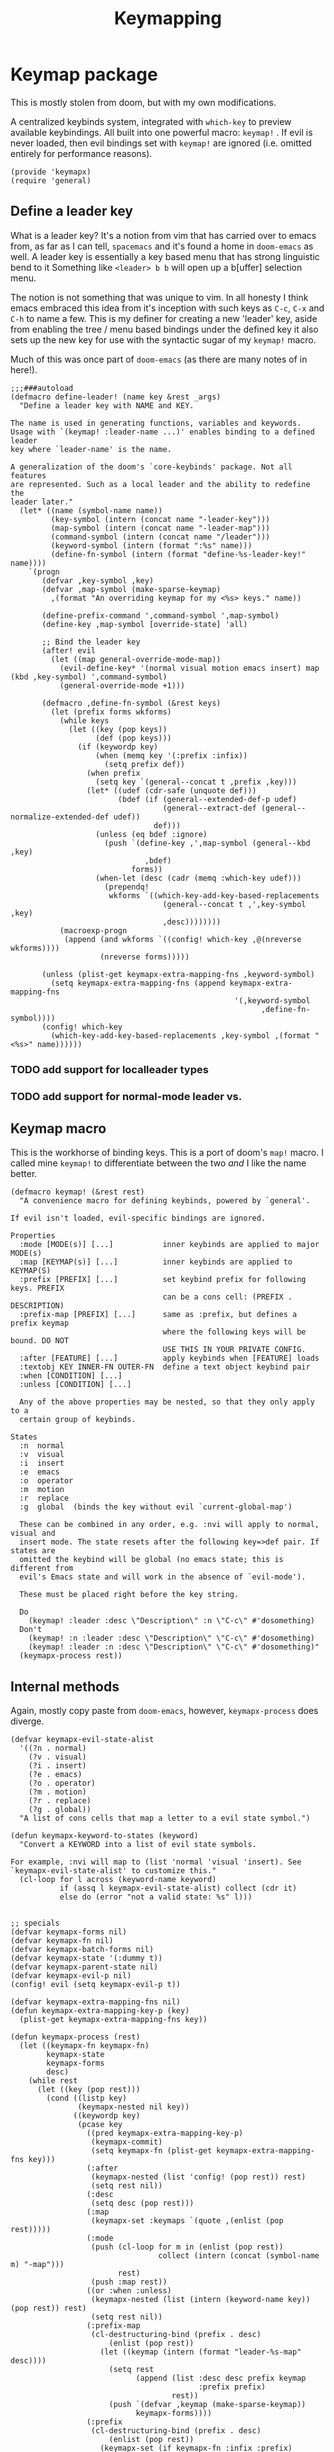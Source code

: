 #+TITLE: Keymapping


* Keymap package
:PROPERTIES:
:header-args:elisp: :tangle keymapx.el :dir ${HOME}/.local/emacs/site-lisp
:END:

This is mostly stolen from doom, but with my own modifications.

A centralized keybinds system, integrated with =which-key= to preview
available keybindings. All built into one powerful macro: =keymap!= . If evil is never loaded, then evil bindings set with =keymap!=  are ignored (i.e. omitted entirely for performance reasons).
#+BEGIN_SRC elisp
(provide 'keymapx)
(require 'general)
#+END_SRC

** Define a leader key
What is a leader key? It's a notion from vim that has carried over to emacs
from, as far as I can tell, =spacemacs= and it's found a home in =doom-emacs= as
well. A leader key is essentially a key based menu that has strong linguistic
bend to it Something like =<leader> b b= will open up a b[uffer] selection menu.

The notion is not something that was unique to vim. In all honesty I think emacs
embraced this idea from it's inception with such keys as =C-c=, =C-x= and =C-h= to name
a few. This is my definer for creating a new 'leader' key, aside from enabling the
tree / menu based bindings under the defined key it also sets up the new key for use
with the syntactic sugar of my =keymap!=  macro.

Much of this was once part of =doom-emacs= (as there are many notes of in here!).
#+begin_src elisp
;;;###autoload
(defmacro define-leader! (name key &rest _args)
  "Define a leader key with NAME and KEY.

The name is used in generating functions, variables and keywords.
Usage with `(keymap! :leader-name ...)' enables binding to a defined leader
key where `leader-name' is the name.

A generalization of the doom's `core-keybinds' package. Not all features
are represented. Such as a local leader and the ability to redefine the
leader later."
  (let* ((name (symbol-name name))
         (key-symbol (intern (concat name "-leader-key")))
         (map-symbol (intern (concat name "-leader-map")))
         (command-symbol (intern (concat name "/leader")))
         (keyword-symbol (intern (format ":%s" name)))
         (define-fn-symbol (intern (format "define-%s-leader-key!" name))))
    `(progn
       (defvar ,key-symbol ,key)
       (defvar ,map-symbol (make-sparse-keymap)
         ,(format "An overriding keymap for my <%s> keys." name))

       (define-prefix-command ',command-symbol ',map-symbol)
       (define-key ,map-symbol [override-state] 'all)

       ;; Bind the leader key
       (after! evil
         (let ((map general-override-mode-map))
           (evil-define-key* '(normal visual motion emacs insert) map (kbd ,key-symbol) ',command-symbol)
           (general-override-mode +1)))

       (defmacro ,define-fn-symbol (&rest keys)
         (let (prefix forms wkforms)
           (while keys
             (let ((key (pop keys))
                   (def (pop keys)))
               (if (keywordp key)
                   (when (memq key '(:prefix :infix))
                     (setq prefix def))
                 (when prefix
                   (setq key `(general--concat t ,prefix ,key)))
                 (let* ((udef (cdr-safe (unquote def)))
                        (bdef (if (general--extended-def-p udef)
                                  (general--extract-def (general--normalize-extended-def udef))
                                def)))
                   (unless (eq bdef :ignore)
                     (push `(define-key ,',map-symbol (general--kbd ,key)
                              ,bdef)
                           forms))
                   (when-let (desc (cadr (memq :which-key udef)))
                     (prependq!
                      wkforms `((which-key-add-key-based-replacements
                                  (general--concat t ,',key-symbol ,key)
                                  ,desc))))))))
           (macroexp-progn
            (append (and wkforms `((config! which-key ,@(nreverse wkforms))))
                    (nreverse forms)))))

       (unless (plist-get keymapx-extra-mapping-fns ,keyword-symbol)
         (setq keymapx-extra-mapping-fns (append keymapx-extra-mapping-fns
                                                  '(,keyword-symbol
                                                        ,define-fn-symbol))))
       (config! which-key
         (which-key-add-key-based-replacements ,key-symbol ,(format "<%s>" name))))))
#+END_SRC
*** TODO add support for localleader types
*** TODO add support for normal-mode leader vs.
** Keymap macro
This is the workhorse of binding keys. This is a port of doom's =map!=  macro.
I called mine =keymap!=  to differentiate between the two /and/ I like the name
better.
#+begin_src elisp
(defmacro keymap! (&rest rest)
  "A convenience macro for defining keybinds, powered by `general'.

If evil isn't loaded, evil-specific bindings are ignored.

Properties
  :mode [MODE(s)] [...]           inner keybinds are applied to major MODE(s)
  :map [KEYMAP(s)] [...]          inner keybinds are applied to KEYMAP(S)
  :prefix [PREFIX] [...]          set keybind prefix for following keys. PREFIX
                                  can be a cons cell: (PREFIX . DESCRIPTION)
  :prefix-map [PREFIX] [...]      same as :prefix, but defines a prefix keymap
                                  where the following keys will be bound. DO NOT
                                  USE THIS IN YOUR PRIVATE CONFIG.
  :after [FEATURE] [...]          apply keybinds when [FEATURE] loads
  :textobj KEY INNER-FN OUTER-FN  define a text object keybind pair
  :when [CONDITION] [...]
  :unless [CONDITION] [...]

  Any of the above properties may be nested, so that they only apply to a
  certain group of keybinds.

States
  :n  normal
  :v  visual
  :i  insert
  :e  emacs
  :o  operator
  :m  motion
  :r  replace
  :g  global  (binds the key without evil `current-global-map')

  These can be combined in any order, e.g. :nvi will apply to normal, visual and
  insert mode. The state resets after the following key=>def pair. If states are
  omitted the keybind will be global (no emacs state; this is different from
  evil's Emacs state and will work in the absence of `evil-mode').

  These must be placed right before the key string.

  Do
    (keymap! :leader :desc \"Description\" :n \"C-c\" #'dosomething)
  Don't
    (keymap! :n :leader :desc \"Description\" \"C-c\" #'dosomething)
    (keymap! :leader :n :desc \"Description\" \"C-c\" #'dosomething)"
  (keymapx-process rest))
#+end_src
** Internal methods
Again, mostly copy paste from =doom-emacs=, however, =keymapx-process= does diverge.
#+begin_src elisp
(defvar keymapx-evil-state-alist
  '((?n . normal)
    (?v . visual)
    (?i . insert)
    (?e . emacs)
    (?o . operator)
    (?m . motion)
    (?r . replace)
    (?g . global))
  "A list of cons cells that map a letter to a evil state symbol.")

(defun keymapx-keyword-to-states (keyword)
  "Convert a KEYWORD into a list of evil state symbols.

For example, :nvi will map to (list 'normal 'visual 'insert). See
`keymapx-evil-state-alist' to customize this."
  (cl-loop for l across (keyword-name keyword)
           if (assq l keymapx-evil-state-alist) collect (cdr it)
           else do (error "not a valid state: %s" l)))


;; specials
(defvar keymapx-forms nil)
(defvar keymapx-fn nil)
(defvar keymapx-batch-forms nil)
(defvar keymapx-state '(:dummy t))
(defvar keymapx-parent-state nil)
(defvar keymapx-evil-p nil)
(config! evil (setq keymapx-evil-p t))

(defvar keymapx-extra-mapping-fns nil)
(defun keymapx-extra-mapping-key-p (key)
  (plist-get keymapx-extra-mapping-fns key))

(defun keymapx-process (rest)
  (let ((keymapx-fn keymapx-fn)
        keymapx-state
        keymapx-forms
        desc)
    (while rest
      (let ((key (pop rest)))
        (cond ((listp key)
               (keymapx-nested nil key))
              ((keywordp key)
               (pcase key
                 ((pred keymapx-extra-mapping-key-p)
                  (keymapx-commit)
                  (setq keymapx-fn (plist-get keymapx-extra-mapping-fns key)))
                 (:after
                  (keymapx-nested (list 'config! (pop rest)) rest)
                  (setq rest nil))
                 (:desc
                  (setq desc (pop rest)))
                 (:map
                  (keymapx-set :keymaps `(quote ,(enlist (pop rest)))))
                 (:mode
                  (push (cl-loop for m in (enlist (pop rest))
                                 collect (intern (concat (symbol-name m) "-map")))
                        rest)
                  (push :map rest))
                 ((or :when :unless)
                  (keymapx-nested (list (intern (keyword-name key)) (pop rest)) rest)
                  (setq rest nil))
                 (:prefix-map
                  (cl-destructuring-bind (prefix . desc)
                      (enlist (pop rest))
                    (let ((keymap (intern (format "leader-%s-map" desc))))
                      (setq rest
                            (append (list :desc desc prefix keymap
                                          :prefix prefix)
                                    rest))
                      (push `(defvar ,keymap (make-sparse-keymap))
                            keymapx-forms))))
                 (:prefix
                  (cl-destructuring-bind (prefix . desc)
                      (enlist (pop rest))
                    (keymapx-set (if keymapx-fn :infix :prefix)
                                   prefix)
                    (when (stringp desc)
                      (setq rest (append (list :desc desc "" nil) rest)))))
                 (:textobj
                  (let* ((key (pop rest))
                         (inner (pop rest))
                         (outer (pop rest)))
                    (push `(keymap! (:map evil-inner-text-objects-map ,key ,inner)
                                 (:map evil-outer-text-objects-map ,key ,outer))
                          keymapx-forms)))
                 (_
                  (condition-case _
                      (keymapx-def (pop rest) (pop rest)
                                     (keymapx-keyword-to-states key)
                                     desc)
                    (error
                     (error "Not a valid `keymap!' property: %s" key)))
                  (setq desc nil))))

              ((keymapx-def key (pop rest) nil desc)
               (setq desc nil)))))

    (keymapx-commit)
    (macroexp-progn (nreverse (delq nil keymapx-forms)))))

(defun keymapx-append-keys (prop)
  (let ((a (plist-get keymapx-parent-state prop))
        (b (plist-get keymapx-state prop)))
    (if (and a b)
        `(general--concat t ,a ,b)
      (or a b))))

(defun keymapx-nested (wrapper rest)
  (keymapx-commit)
  (let ((keymapx-parent-state (keymapx-state)))
    (push (if wrapper
              (append wrapper (list (keymapx-process rest)))
            (keymapx-process rest))
          keymapx-forms)))

(defun keymapx-set (prop &optional value)
  (unless (equal (plist-get keymapx-state prop) value)
    (keymapx-commit))
  (setq keymapx-state (plist-put keymapx-state prop value)))

(defun keymapx-def (key def &optional states desc)
  (when (or (memq 'global states)
            (null states))
    (setq states (cons 'nil (delq 'global states))))
  (when desc
    (let (unquoted)
      (cond ((and (listp def)
                  (keywordp (car-safe (setq unquoted (unquote def)))))
             (setq def (list 'quote (plist-put unquoted :which-key desc))))
            ((setq def (cons 'list
                             (if (and (equal key "")
                                      (null def))
                                 `(:ignore t :which-key ,desc)
                               (plist-put (general--normalize-extended-def def)
                                          :which-key desc))))))))
  (dolist (state states)
    (push (list key def)
          (alist-get state keymapx-batch-forms)))
  t)

(defun keymapx-commit ()
  (when keymapx-batch-forms
    (cl-loop with attrs = (keymapx-state)
             for (state . defs) in keymapx-batch-forms
             if (or keymapx-evil-p (not state))
             collect `(,(or keymapx-fn 'general-define-key)
                       ,@(if state `(:states ',state)) ,@attrs
                       ,@(mapcan #'identity (nreverse defs)))
             into forms
             finally do (push (macroexp-progn forms) keymapx-forms))
    (setq keymapx-batch-forms nil)))

(defun keymapx-state ()
  (let ((plist
         (append (list :prefix (keymapx-append-keys :prefix)
                       :infix  (keymapx-append-keys :infix)
                       :keymaps
                       (append (plist-get keymapx-parent-state :keymaps)
                               (plist-get keymapx-state :keymaps)))
                 keymapx-state
                 nil))
        newplist)
    (while plist
      (let ((key (pop plist))
            (val (pop plist)))
        (when (and val (not (plist-member newplist key)))
          (push val newplist)
          (push key newplist))))
    newplist))


#+end_src

** TODO Leaders
I wanted these to be in relevant areas of my config.. but that is growing to be a hassle. If I want to reuse the same 'leader' for different purposes (ie =H-s= for 'snippets' and for 'saving') it doesn't make sense to have one depend on the other..
I ideally probably let redefinition occur and probable change the notion of what a 'leader' is in the context of this mapping setup.
#+begin_src elisp
(define-leader! bookmark "H-d") ;; copying bookmark association from firefox
(define-leader! file "H-f")
(define-leader! tab "H-t")
(define-leader! introspection "H-,")
(define-leader! yank "H-y")
(define-leader! notes "H-n")
(define-leader! snippet "H-s")
(define-leader! search "H-/")
(define-leader! git "H-g")
(define-leader! buffer "H-b")
(define-leader! insert "H-i")
(define-leader! ui "H-u")
(define-leader! edit "H-e")
#+end_src

** HyperCtrl Map
Sometimes I want to bulk remap control prefixed keys to be usable by the same hyper prefix keys,
this package enables that, so =C-c C-v C-t= can be used by =H-c H-v H-t=
#+begin_src elisp
(defun hyper-ctrl--make-map ()
  (let ((keymap (make-sparse-keymap)))
    (set-keymap-parent keymap hyper--original)
    (cl-loop for i from 33 to 126 
             do
            (let ((c (char-to-string i)))
              (define-key keymap (kbd (concat "H-" c)) (kbd (concat "C-" c)))
              (define-key keymap (kbd (concat "H-M-" c)) (kbd (concat "C-M-" c)))
              (define-key keymap (kbd (concat "H-S-" c)) (kbd (concat "C-S-" c)))
              (define-key keymap (kbd (concat "H-M-S-" c)) (kbd (concat "C-M-S-" c)))))
    keymap))

(defvar hyper--original key-translation-map)
(defvar hyper--debug nil)
(defvar hyper-ctrl-translation-map (hyper-ctrl--make-map))
(defvar hyper--initial-command nil)

(defun hyper-ctrl/off  ()
  (interactive)
  (setq key-translation-map (keymap-parent hyper-ctrl-translation-map))
  (when (or (called-interactively-p) hyper--debug)
      (message "[HyperCtrl] map is off.")))

(defun hyper-ctrl/on ()
  (interactive)
  (setq key-translation-map hyper-ctrl-translation-map)
  (when (or (called-interactively-p) hyper--debug) 
    (message "[HyperCtrl] map is on.")))

(defun hyper-ctrl--off-h ()
  (unless (memq this-command `(,hyper--initial-command
                               which-key-C-h-dispatch))
    (when hyper--debug
        (message "[HyperCtrl] this-command: %s" this-command))
    (setq hyper--initial-command nil)
    (hyper-ctrl/off)
    (remove-hook 'post-command-hook #'hyper-ctrl--off-h)))

(defun hyper-ctrl-on-until-next-command ()
  (setq hyper--initial-command this-command)
  (hyper-ctrl/on)
  (add-hook 'post-command-hook #'hyper-ctrl--off-h))

(defun hyper-ctrl-on-prefix (trigger-prefix target-prefix) 
  (keymap! :g trigger-prefix `(lambda ()
                      (interactive)
                      (setq this-command nil)
                      (when (eq evil-state 'insert)
                        (let ((evil-no-display t))
                          (evil-execute-in-normal-state)))
                      (hyper-ctrl-on-until-next-command)
                      (setq unread-command-events (listify-key-sequence (kbd ,target-prefix))))))

(defun hyper-ctrl-on-prefix-key (key) 
  (hyper-ctrl-on-prefix
   (concat "H-" key) 
   (concat "C-" key)))
#+end_src

** General purpose
Probably should move this up and out
#+begin_src elisp
;; Make hyper keys that always act like another key
(define-key key-translation-map (kbd "H-;") (kbd "C-u"))
(define-key key-translation-map (kbd "H-q") (kbd "C-g"))

(defun hyper-to-control-g (maps)
  (dolist (map (enlist maps))
    (define-key
      (if (symbolp map) (symbol-value map) map)
      (kbd "H-g")
      (kbd "C-g"))))

;; Bind H-g to C-g in special cases 
(hyper-to-control-g '(minibuffer-local-map))

;; Make hyper work as control for C-c, C-x and C-h (and all subsequent keys)
(dolist (key '("c" "x" "h" "w"))
    (hyper-ctrl-on-prefix-key key))
#+end_src
** Transient 
Setup hyper-control mapping while using transient prefixes
#+begin_src elisp 
(defun hyper-ctrl-transient-on ()
  (hyper-ctrl/on)
  (add-hook 'transient-exit-hook #'hyper-ctrl-transient-off))

(defun hyper-ctrl-transient-off ()
      (unless transient--prefix
        (hyper-ctrl/off)
        (remove-hook 'transient-exit-hook #'hyper-ctrl-transient-off)))

(advice-add #'transient--init-transient :before #'hyper-ctrl-transient-on) 
#+end_src



